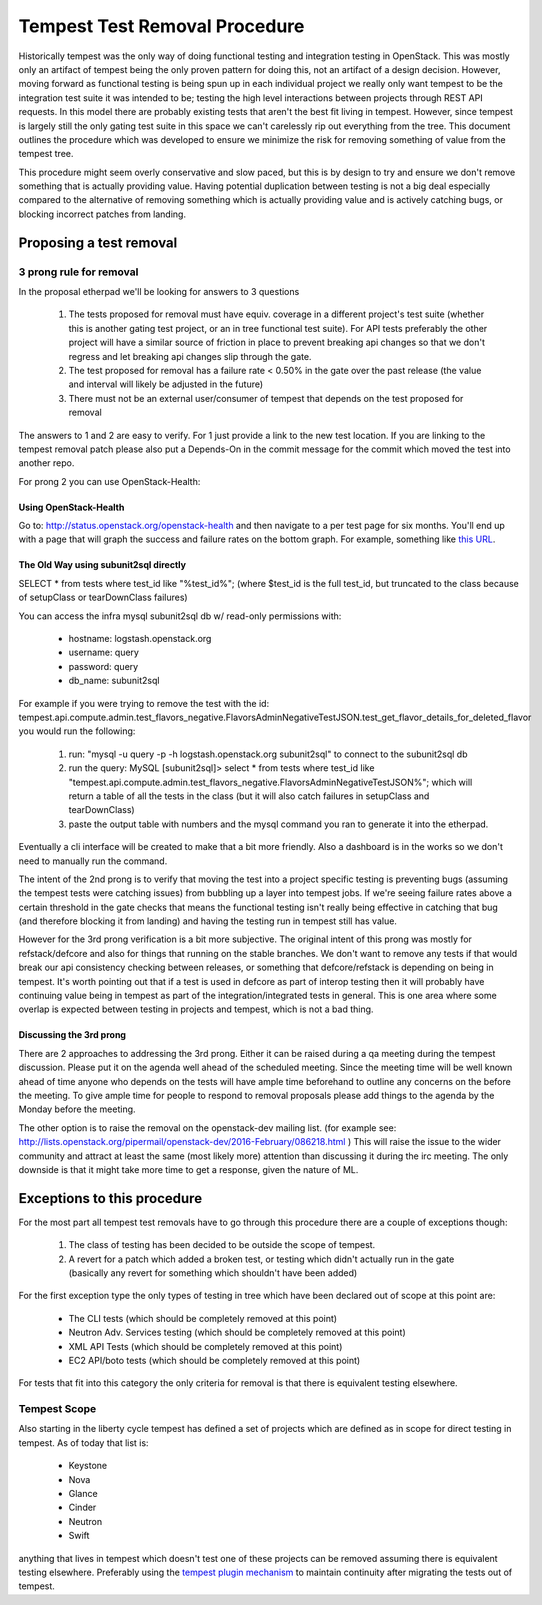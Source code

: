 Tempest Test Removal Procedure
==============================

Historically tempest was the only way of doing functional testing and
integration testing in OpenStack. This was mostly only an artifact of tempest
being the only proven pattern for doing this, not an artifact of a design
decision. However, moving forward as functional testing is being spun up in
each individual project we really only want tempest to be the integration test
suite it was intended to be; testing the high level interactions between
projects through REST API requests. In this model there are probably existing
tests that aren't the best fit living in tempest. However, since tempest is
largely still the only gating test suite in this space we can't carelessly rip
out everything from the tree. This document outlines the procedure which was
developed to ensure we minimize the risk for removing something of value from
the tempest tree.

This procedure might seem overly conservative and slow paced, but this is by
design to try and ensure we don't remove something that is actually providing
value. Having potential duplication between testing is not a big deal
especially compared to the alternative of removing something which is actually
providing value and is actively catching bugs, or blocking incorrect patches
from landing.

Proposing a test removal
------------------------

3 prong rule for removal
^^^^^^^^^^^^^^^^^^^^^^^^

In the proposal etherpad we'll be looking for answers to 3 questions

 #. The tests proposed for removal must have equiv. coverage in a different
    project's test suite (whether this is another gating test project, or an in
    tree functional test suite). For API tests preferably the other project will
    have a similar source of friction in place to prevent breaking api changes
    so that we don't regress and let breaking api changes slip through the
    gate.
 #. The test proposed for removal has a failure rate <  0.50% in the gate over
    the past release (the value and interval will likely be adjusted in the
    future)
 #. There must not be an external user/consumer of tempest that depends on the
    test proposed for removal

The answers to 1 and 2 are easy to verify. For 1 just provide a link to the new
test location. If you are linking to the tempest removal patch please also put
a Depends-On in the commit message for the commit which moved the test into
another repo.

For prong 2 you can use OpenStack-Health:

Using OpenStack-Health
""""""""""""""""""""""

Go to: http://status.openstack.org/openstack-health and then navigate to a per
test page for six months. You'll end up with a page that will graph the success
and failure rates on the bottom graph. For example, something like `this URL`_.

.. _this URL: http://status.openstack.org/openstack-health/#/test/tempest.scenario.test_volume_boot_pattern.TestVolumeBootPatternV2.test_volume_boot_pattern?groupKey=project&resolutionKey=day&duration=P6M

The Old Way using subunit2sql directly
""""""""""""""""""""""""""""""""""""""

SELECT * from tests where test_id like "%test_id%";
(where $test_id is the full test_id, but truncated to the class because of
setupClass or tearDownClass failures)

You can access the infra mysql subunit2sql db w/ read-only permissions with:

 * hostname: logstash.openstack.org
 * username: query
 * password: query
 * db_name: subunit2sql

For example if you were trying to remove the test with the id:
tempest.api.compute.admin.test_flavors_negative.FlavorsAdminNegativeTestJSON.test_get_flavor_details_for_deleted_flavor
you would run the following:

 #. run: "mysql -u query -p -h logstash.openstack.org subunit2sql" to connect
    to the subunit2sql db
 #. run the query: MySQL [subunit2sql]> select * from tests where test_id like
    "tempest.api.compute.admin.test_flavors_negative.FlavorsAdminNegativeTestJSON%";
    which will return a table of all the tests in the class (but it will also
    catch failures in setupClass and tearDownClass)
 #. paste the output table with numbers and the mysql command you ran to
    generate it into the etherpad.

Eventually a cli interface will be created to make that a bit more friendly.
Also a dashboard is in the works so we don't need to manually run the command.

The intent of the 2nd prong is to verify that moving the test into a project
specific testing is preventing bugs (assuming the tempest tests were catching
issues) from bubbling up a layer into tempest jobs. If we're seeing failure
rates above a certain threshold in the gate checks that means the functional
testing isn't really being effective in catching that bug (and therefore
blocking it from landing) and having the testing run in tempest still has
value.

However for the 3rd prong verification is a bit more subjective. The original
intent of this prong was mostly for refstack/defcore and also for things that
running on the stable branches. We don't want to remove any tests if that
would break our api consistency checking between releases, or something that
defcore/refstack is depending on being in tempest. It's worth pointing out
that if a test is used in defcore as part of interop testing then it will
probably have continuing value being in tempest as part of the
integration/integrated tests in general. This is one area where some overlap
is expected between testing in projects and tempest, which is not a bad thing.

Discussing the 3rd prong
""""""""""""""""""""""""

There are 2 approaches to addressing the 3rd prong. Either it can be raised
during a qa meeting during the tempest discussion. Please put it on the agenda
well ahead of the scheduled meeting. Since the meeting time will be well known
ahead of time anyone who depends on the tests will have ample time beforehand
to outline any concerns on the before the meeting. To give ample time for
people to respond to removal proposals please add things to the agenda by the
Monday before the meeting.

The other option is to raise the removal on the openstack-dev mailing list.
(for example see: http://lists.openstack.org/pipermail/openstack-dev/2016-February/086218.html )
This will raise the issue to the wider community and attract at least the same
(most likely more) attention than discussing it during the irc meeting. The
only downside is that it might take more time to get a response, given the
nature of ML.

Exceptions to this procedure
----------------------------

For the most part all tempest test removals have to go through this procedure
there are a couple of exceptions though:

 #. The class of testing has been decided to be outside the scope of tempest.
 #. A revert for a patch which added a broken test, or testing which didn't
    actually run in the gate (basically any revert for something which
    shouldn't have been added)

For the first exception type the only types of testing in tree which have been
declared out of scope at this point are:

 * The CLI tests (which should be completely removed at this point)
 * Neutron Adv. Services testing (which should be completely removed at this
   point)
 * XML API Tests (which should be completely removed at this point)
 * EC2 API/boto tests (which should be completely removed at this point)

For tests that fit into this category the only criteria for removal is that
there is equivalent testing elsewhere.

Tempest Scope
^^^^^^^^^^^^^

Also starting in the liberty cycle tempest has defined a set of projects which
are defined as in scope for direct testing in tempest. As of today that list
is:

 * Keystone
 * Nova
 * Glance
 * Cinder
 * Neutron
 * Swift

anything that lives in tempest which doesn't test one of these projects can be
removed assuming there is equivalent testing elsewhere. Preferably using the
`tempest plugin mechanism`_
to maintain continuity after migrating the tests out of tempest.

.. _tempest plugin mechanism: http://docs.openstack.org/developer/tempest/plugin.html
